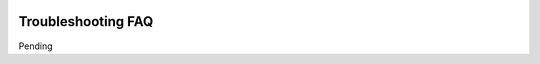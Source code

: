 .. figure:: images/white-logo.png
   :alt: SlamData Logo

Troubleshooting FAQ
===================

Pending
